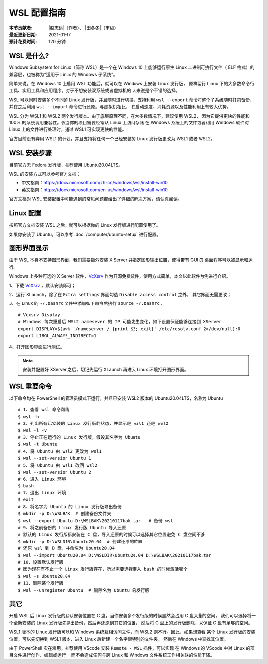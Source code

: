 WSL 配置指南
============

:本节贡献者: |赵志远|\（作者）、
             |田冬冬|\（审稿）
:最近更新日期: 2021-01-17
:预计花费时间: 120 分钟

WSL 是什么?
---------------

Windows Subsystem for Linux（简称 WSL）是一个在 Windows 10 上能够运行原生
Linux 二进制可执行文件（ ELF 格式）的兼容层，也被称为“适用于 Linux 的 Windows 子系统”。

简单来说，在 Windows 10 上启用 WSL 功能后，就可以在 Windows 上安装 Linux 发行版，
原样运行 Linux 下的大多数命令行工具、实用工具和应用程序。对于不想安装双系统或者虚拟机的
人来说是个不错的选择。

WSL 可以同时安装多个不同的 Linux 发行版，并且随时进行切换，支持利用 ``wsl --export`` 
命令将整个子系统随时打包备份，并在之后利用 ``wsl --import`` 命令进行还原。与虚拟机相比，
在启动速度、消耗资源以及性能利用上有较大优势。

WSL 分为 WSL1 和 WSL2 两个发行版本。由于底层原理不同，在大多数情况下，建议使用 WSL2，
因为它提供更快的性能和 100% 的系统调用兼容性。仅当你的项目需要经常从 Linux 上访问存储
在 Windows 系统上的文件或者利用 Windows 软件对 Linux 上的文件进行处理时，通过 WSL1 可实现更快的性能。

官方目前没有弃用 WSL1 的计划，并且支持将任何一个已经安装的 Linux 发行版更改为 WSL1 或者 WSL2。

WSL 安装步骤
---------------

目前官方无 Fedora 发行版，推荐使用 Ubuntu20.04LTS。

WSL 的安装方式可以参考官方文档：

- 中文指南：https://docs.microsoft.com/zh-cn/windows/wsl/install-win10
- 英文指南：https://docs.microsoft.com/en-us/windows/wsl/install-win10

官方文档对 WSL 安装配置中可能遇到的常见问题都给出了详细的解决方案，请认真阅读。

Linux 配置
---------------

按照官方文档安装 WSL 之后，就可以根据你的 Linux 发行版进行配置使用了。

如果你安装了 Ubuntu，可以参考 :doc:`/computer/ubuntu-setup` 进行配置。

图形界面显示
---------------

由于 WSL 本身不支持图形界面，我们需要额外安装 X Server 并指定图形输出位置，使得带有 GUI 的
桌面程序可以被显示和运行。

Windows 上多种可选的 X Server 软件，`VcXsrv <https://sourceforge.net/projects/vcxsrv/>`__ 
作为开源免费软件，使用方式简单，本文以此软件为例进行介绍。

1、下载 `VcXsrv <https://sourceforge.net/projects/vcxsrv/>`__ ，默认安装即可；

2、运行 XLaunch，除了在 ``Extra settings`` 界面勾选 ``Disable access control`` 之外，
其它界面无需更改；

3、在 Linux 的 ``~/.bashrc`` 文件中添加如下命令后执行 ``source ~/.bashrc``：
   
::    

    # Vcxsrv Display
    # Windows 每次重启后 WSL2 namesever 的 IP 可能发生变化，如下设置保证能够连接到 XServer
    export DISPLAY=$(awk '/nameserver / {print $2; exit}' /etc/resolv.conf 2>/dev/null):0
    export LIBGL_ALWAYS_INDIRECT=1

4、打开图形界面进行测试。

.. note::

   安装并配置好 XServer 之后，切记先运行 XLaunch 再进入 Linux 环境打开图形界面。
   
WSL 重要命令
---------------
  
以下命令均在 PowerShell 的管理员模式下运行，并且已安装 WSL2 版本的 Ubuntu20.04LTS，名称为 Ubuntu

::    

    # 1、查看 wsl 命令帮助
    $ wsl -h
    # 2、列出所有已安装的 Linux 发行版的状态，并显示是 wsl1 还是 wsl2
    $ wsl -l -v
    # 3、停止正在运行的 Linux 发行版，假设其名字为 Ubuntu
    $ wsl -t Ubuntu
    # 4、将 Ubuntu 由 wsl2 更改为 wsl1
    $ wsl --set-version Ubuntu 1
    # 5、将 Ubuntu 由 wsl1 改回 wsl2
    $ wsl --set-version Ubuntu 2
    # 6、进入 Linux 环境
    $ bash
    # 7、退出 Linux 环境
    $ exit
    # 8、将名字为 Ubuntu 的 Linux 发行版导出备份
    $ mkdir -p D:\WSLBAK  # 创建备份文件夹
    $ wsl --export Ubuntu D:\WSLBAK\20210117bak.tar   # 备份 wsl 
    # 9、将之前备份的 Linux 发行版 Ubuntu 导入还原
    # 默认的 Linux 发行版都安装在 C 盘，导入还原的时候可以选择其它位置避免 C 盘空间不够
    $ mkdir -p D:\WSLDIR\Ubuntu20.04  # 创建还原的位置
    # 还原 wsl 到 D 盘，并命名为 Ubuntu20.04
    $ wsl --import Ubuntu20.04 D:\WSLDIR\Ubuntu20.04 D:\WSLBAK\20210117bak.tar  
    # 10、设置默认发行版
    # 因为现在有不止一个 Linux 发行版存在，所以需要选择键入 bash 的时候激活哪个
    $ wsl -s Ubuntu20.04   
    # 11、删除某个发行版
    $ wsl --unregister Ubuntu  # 删除名为 Ubuntu 的发行版

    
其它
---------------

开启 WSL 后 Linux 发行版的默认安装位置在 C 盘，当你安装多个发行版的时候显然会占用 C 盘大量的空间，
我们可以选择将一个全新安装的 Linux 发行版先导出备份，然后再还原到其它的位置，
然后将 C 盘上的发行版删除，以保证 C 盘有足够的空间。

WSL1 版本的 Linux 发行版可以和 Windows 系统互相访问文件，而 WSL2 则不行。因此，如果想查看
某个 Linux 发行版的安装位置，可以先切换到 WSL1 版本，进入 Linux 后新建一个名字很特别的文件夹，
然后在 Windows 中查找其位置。

由于 PowerShell 实在难用，推荐使用 VScode 安装 ``Remote - WSL`` 插件，可以实现
在 Windows 的 VScode 中对 Linux 的项目文件进行创作、编辑或运行，
而不会造成任何与跨 Linux 和 Windows 文件系统工作相关联的性能下降。

